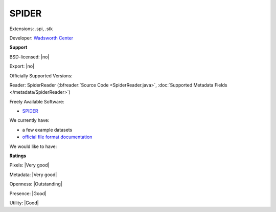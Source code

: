 .. index:: SPIDER
.. index:: .spi, .stk

SPIDER
===============================================================================

Extensions: .spi, .stk

Developer: `Wadsworth Center <http://spider.wadsworth.org/spider_doc/spider/docs/spider.html>`_


**Support**


BSD-licensed: |no|

Export: |no|

Officially Supported Versions: 

Reader: SpiderReader (:bfreader:`Source Code <SpiderReader.java>`, :doc:`Supported Metadata Fields </metadata/SpiderReader>`)


Freely Available Software:

- `SPIDER <http://spider.wadsworth.org/spider_doc/spider/docs/spider.html>`_


We currently have:

* a few example datasets 
* `official file format documentation <http://spider.wadsworth.org/spider_doc/spider/docs/image_doc.html>`_

We would like to have:


**Ratings**


Pixels: |Very good|

Metadata: |Very good|

Openness: |Outstanding|

Presence: |Good|

Utility: |Good|




